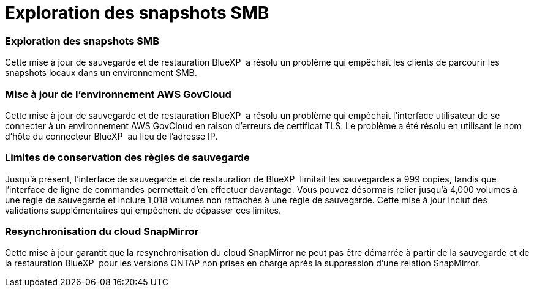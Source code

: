 = Exploration des snapshots SMB
:allow-uri-read: 




=== Exploration des snapshots SMB

Cette mise à jour de sauvegarde et de restauration BlueXP  a résolu un problème qui empêchait les clients de parcourir les snapshots locaux dans un environnement SMB.



=== Mise à jour de l'environnement AWS GovCloud

Cette mise à jour de sauvegarde et de restauration BlueXP  a résolu un problème qui empêchait l'interface utilisateur de se connecter à un environnement AWS GovCloud en raison d'erreurs de certificat TLS. Le problème a été résolu en utilisant le nom d'hôte du connecteur BlueXP  au lieu de l'adresse IP.



=== Limites de conservation des règles de sauvegarde

Jusqu'à présent, l'interface de sauvegarde et de restauration de BlueXP  limitait les sauvegardes à 999 copies, tandis que l'interface de ligne de commandes permettait d'en effectuer davantage. Vous pouvez désormais relier jusqu'à 4,000 volumes à une règle de sauvegarde et inclure 1,018 volumes non rattachés à une règle de sauvegarde. Cette mise à jour inclut des validations supplémentaires qui empêchent de dépasser ces limites.



=== Resynchronisation du cloud SnapMirror

Cette mise à jour garantit que la resynchronisation du cloud SnapMirror ne peut pas être démarrée à partir de la sauvegarde et de la restauration BlueXP  pour les versions ONTAP non prises en charge après la suppression d'une relation SnapMirror.

